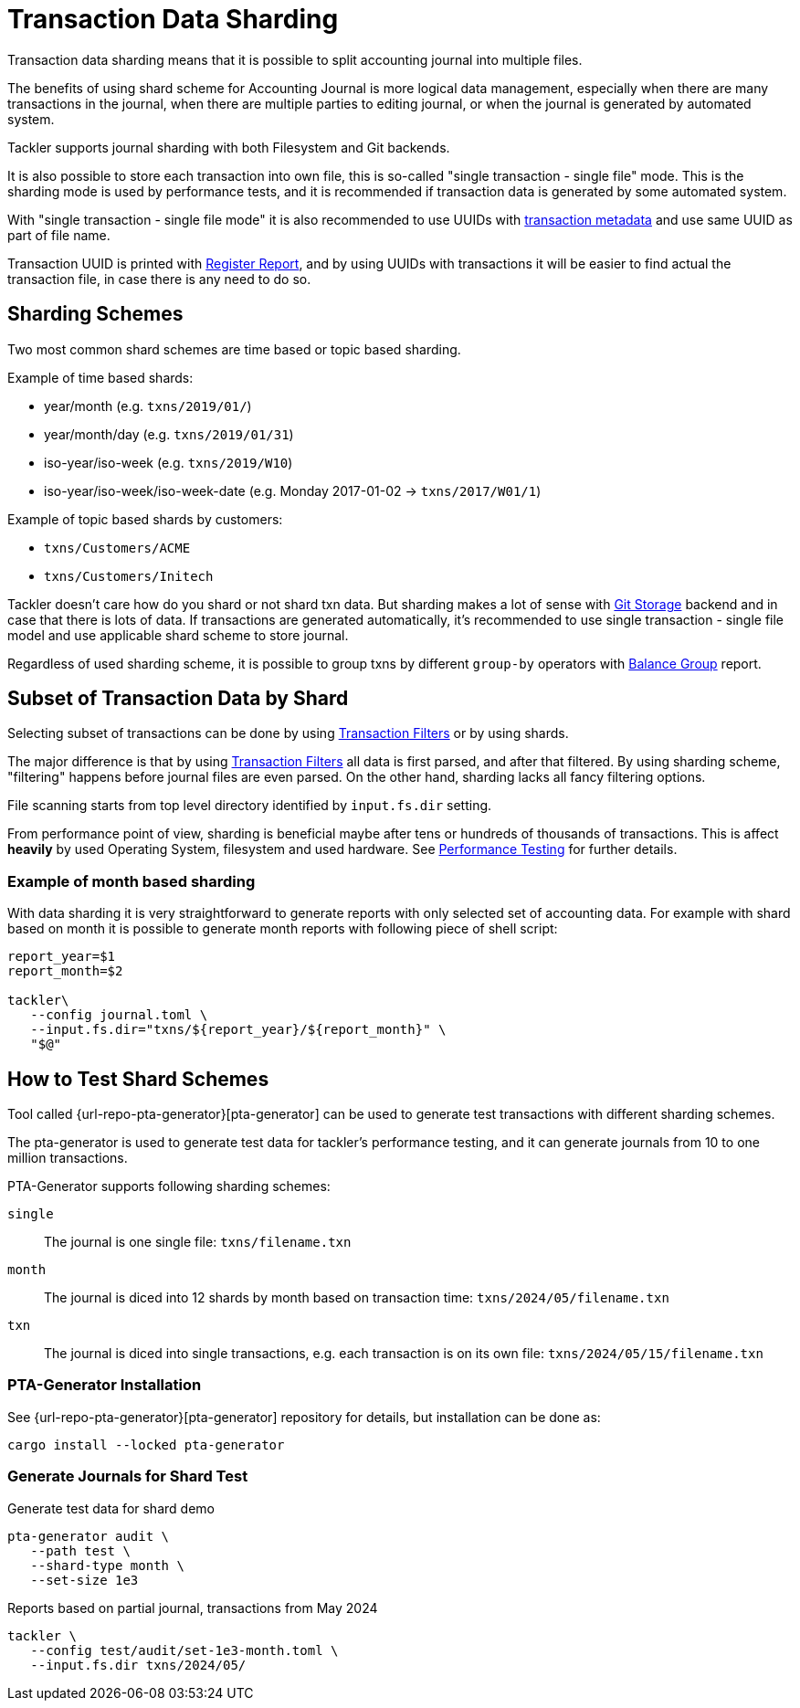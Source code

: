 = Transaction Data Sharding


Transaction data sharding means that it is possible to split accounting
journal into multiple files.

The benefits of using shard scheme for Accounting Journal is more logical
data management, especially when there are many transactions in the
journal, when there are multiple parties to editing journal, or when the
journal is generated by automated system.

Tackler supports journal sharding with both Filesystem and Git backends.

It is also possible to store each transaction into own file, this is
so-called "single transaction - single file" mode.   This is the sharding
mode is used by performance tests, and it is recommended if transaction
data is generated by some automated system.

With "single transaction - single file mode" it is also recommended to
use UUIDs with xref:journal:format.adoc[transaction metadata] and use
same UUID as part of file name.

Transaction UUID is printed with
xref:reports:report-register.adoc[Register Report],  and by using UUIDs
with transactions it will be easier to find actual the transaction file,
in case there is any need to do so.


== Sharding Schemes

Two most common shard schemes are time based or topic based sharding.

Example of time based shards: 

 * year/month (e.g. `txns/2019/01/`)
 * year/month/day (e.g. `txns/2019/01/31`)
 * iso-year/iso-week (e.g. `txns/2019/W10`)
 * iso-year/iso-week/iso-week-date (e.g. Monday 2017-01-02 -> `txns/2017/W01/1`)


Example of topic based shards by customers:

 * `txns/Customers/ACME` 
 * `txns/Customers/Initech`


Tackler doesn't care how do you shard or not shard txn data. But sharding
makes a lot of sense with xref:./git-storage.adoc[Git Storage] backend
and in case that there is lots of data. If transactions are generated
automatically, it's recommended to use single transaction - single file
model and use applicable shard scheme to store journal.

Regardless of used sharding scheme, it is possible to group txns by
different `group-by` operators with
xref:reports:report-balance-group.adoc[Balance Group] report.


[[shard-filters]]
== Subset of Transaction Data by Shard

Selecting subset of transactions can be done by using
xref:usage:txn-filters.adoc[Transaction Filters] or by using shards.

The major difference is that by using
xref:usage:txn-filters.adoc[Transaction Filters]
all data is first parsed, and after that filtered.  By using sharding
scheme, "filtering" happens before journal files are even parsed. On the
other hand, sharding lacks all fancy filtering options.

File scanning starts from top level directory identified by
`input.fs.dir` setting.

From performance point of view, sharding is beneficial maybe after 
tens or hundreds of thousands of transactions. This is affect *heavily*
by used Operating System, filesystem and used hardware.  See
xref:ROOT:features/performance.adoc[Performance Testing] for further details.


=== Example of month based sharding

With data sharding it is very straightforward to generate reports with
only selected set of accounting data.  For example with shard based on
month it is possible to generate month reports with following piece of
shell script:

[source,bash]
....
report_year=$1
report_month=$2

tackler\
   --config journal.toml \
   --input.fs.dir="txns/${report_year}/${report_month}" \
   "$@"
....

== How to Test Shard Schemes

Tool called
{url-repo-pta-generator}[pta-generator] can be
used to generate test transactions with different sharding schemes.

The pta-generator is used to generate test data for tackler's performance
testing, and it can generate journals from 10 to one million transactions.

PTA-Generator supports following sharding schemes:

`single`::
The journal is one single file: `txns/filename.txn`

`month`::
The journal is diced into 12 shards by month based on transaction
time: `txns/2024/05/filename.txn`

`txn`::
The journal is diced into single transactions, e.g. each transaction is
on its own file: `txns/2024/05/15/filename.txn`


=== PTA-Generator Installation

See {url-repo-pta-generator}[pta-generator] repository
for details, but installation can be done as:

[source, bash]
----
cargo install --locked pta-generator
----

=== Generate Journals for Shard Test

.Generate test data for shard demo
[source, bash]
----
pta-generator audit \
   --path test \
   --shard-type month \
   --set-size 1e3
----

.Reports based on partial journal, transactions from May 2024
[source, bash]
----
tackler \
   --config test/audit/set-1e3-month.toml \
   --input.fs.dir txns/2024/05/
----
